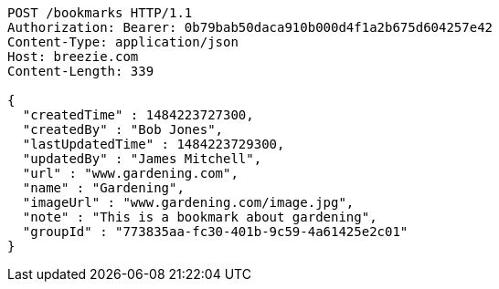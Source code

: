 [source,http,options="nowrap"]
----
POST /bookmarks HTTP/1.1
Authorization: Bearer: 0b79bab50daca910b000d4f1a2b675d604257e42
Content-Type: application/json
Host: breezie.com
Content-Length: 339

{
  "createdTime" : 1484223727300,
  "createdBy" : "Bob Jones",
  "lastUpdatedTime" : 1484223729300,
  "updatedBy" : "James Mitchell",
  "url" : "www.gardening.com",
  "name" : "Gardening",
  "imageUrl" : "www.gardening.com/image.jpg",
  "note" : "This is a bookmark about gardening",
  "groupId" : "773835aa-fc30-401b-9c59-4a61425e2c01"
}
----